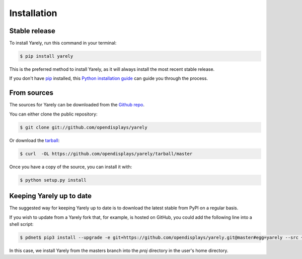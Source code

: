.. highlight:: shell

============
Installation
============


Stable release
--------------

To install Yarely, run this command in your terminal:

.. code-block:: console

    $ pip install yarely

This is the preferred method to install Yarely, as it will always install the most recent stable release. 

If you don't have `pip`_ installed, this `Python installation guide`_ can guide
you through the process.

.. _pip: https://pip.pypa.io
.. _Python installation guide: http://docs.python-guide.org/en/latest/starting/installation/


From sources
------------

The sources for Yarely can be downloaded from the `Github repo`_.

You can either clone the public repository:

.. code-block:: console

    $ git clone git://github.com/opendisplays/yarely

Or download the `tarball`_:

.. code-block:: console

    $ curl  -OL https://github.com/opendisplays/yarely/tarball/master

Once you have a copy of the source, you can install it with:

.. code-block:: console

    $ python setup.py install


.. _Github repo: https://github.com/opendisplays/yarely
.. _tarball: https://github.com/opendisplays/yarely/tarball/master

Keeping Yarely up to date
-------------------------

The suggested way for keeping Yarely up to date is to download the latest stable from PyPI on a regular basis.

If you wish to update from a Yarely fork that, for example, is hosted on GitHub, you could add the following line into a shell script:

.. code-block:: console

    $ pdnet$ pip3 install --upgrade -e git+https://github.com/opendisplays/yarely.git@master#egg=yarely --src ~/proj

In this case, we install Yarely from the masters branch into the `proj` directory in the user's home directory.
